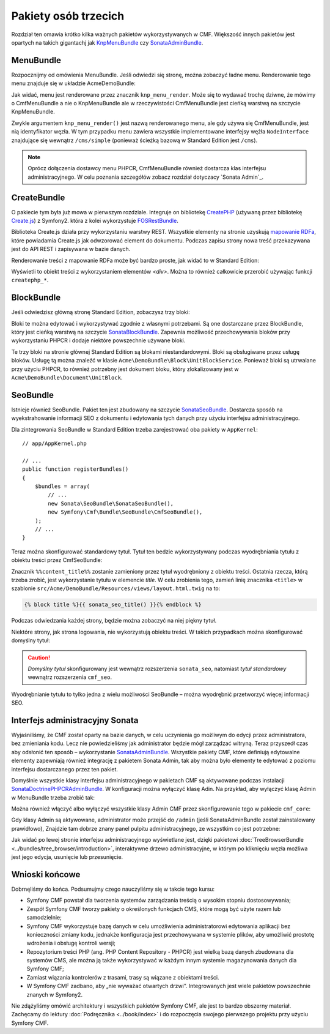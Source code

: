 .. highlight:: php
   :linenothreshold: 2

.. index::
    single: społeczność; krótki kurs

Pakiety osób trzecich
=====================

Rozdział ten omawia krótko kilka ważnych pakietów wykorzystywanych w CMF.
Większość innych pakietów jest opartych na takich gigantachj jak KnpMenuBundle_
czy SonataAdminBundle_.

MenuBundle
----------

Rozpocznijmy od omówienia MenuBundle. Jeśli odwiedzi się stronę, można zobaczyć
ładne menu. Renderowanie tego menu znajduje się w układzie AcmeDemoBundle:

.. code-block:: html+jinja
   :linenos:

    <!-- src/Acme/DemoBundle/Resources/views/layout.html.twig -->

    <!-- ... -->
    <nav class="navbar  navbar-inverse  page__nav" role="navigation">
        <div class="container-fluid">
            {{ knp_menu_render('simple', {'template': 'AcmeDemoBundle:Menu:bootstrap.html.twig', 'currentClass': 'active'}) }}

            <!-- ... -->
        </div>
    </nav>

Jak widać, menu jest renderowane przez znacznik ``knp_menu_render``. Może się to
wydawać trochę dziwne, że mówimy o CmfMenuBundle a nie o KnpMenuBundle ale w
rzeczywistości CmfMenuBundle jest cieńką warstwą na szczycie KnpMenuBundle.

Zwykle argumentem ``knp_menu_render()`` jest nazwą renderowanego menu,
ale gdy używa się CmfMenuBundle, jest nią identyfikator węzła. W tym przypadku
menu zawiera wszystkie implementowane interfejsy wężła ``NodeInterface`` znajdujące
się wewnątrz ``/cms/simple`` (ponieważ ścieżką bazową w Standard Edition jest ``/cms``).

.. note::

   Oprócz dołączenia dostawcy menu PHPCR, CmfMenuBundle również dostarcza klas
   interfejsu administracyjnego. W celu poznania szczegółów zobacz rozdział dotyczacy
   `Sonata Admin`_.

CreateBundle
------------

O pakiecie tym była już mowa w pierwszym rozdziale. Integruje on bibliotekę
`CreatePHP`_ (używaną przez bibliotekę `Create.js`_) z Symfony2. która z kolei
wykorzystuje `FOSRestBundle`_.

Biblioteka Create.js działa przy wykorzystaniu warstwy REST. Wszystkie elementy
na stronie uzyskują `mapowanie RDFa`_, które powiadamia Create.js jak odwzorować
element do dokumentu. Podczas zapisu strony nowa treść przekazywana jest do API
REST i zapisywana w bazie danych.

Renderowanie treści z mapowanie RDFa może być bardzo proste, jak widać to w
Standard Edition:

.. code-block:: html+jinja
   :linenos:

    {% block main %}
    {% createphp cmfMainContent as="rdf" %}
    {{ rdf|raw }}
    {% endcreatephp %}
    {% endblock %}

Wyświetli to obiekt treści z wykorzystaniem elementów `<div>`. Można to również
całkowicie przerobić używając funkcji ``createphp_*``.

BlockBundle
-----------

Jeśli odwiedzisz główną stronę Standard Edition, zobaczysz trzy bloki:

.. image:: ../_images/quick_tour/3rd-party-bundles-homepage.png

Bloki te można edytować i wykorzystywać zgodnie z własnymi potrzebami.
Są one dostarczane przez BlockBundle, który jest cieńką warstwą na szczycie
SonataBlockBundle_. Zapewnia możliwość przechowywania bloków przy wykorzystaniu
PHPCR i dodaje niektóre powszechnie używane bloki.

Te trzy bloki na stronie głównej Standard Edition są blokami niestandardowymi.
Bloki są obsługiwane przez usługę bloków. Usługę tą można znaleźć w klasie 
``Acme\DemoBundle\Block\UnitBlockService``. Ponieważ bloki są utrwalane przy
użyciu PHPCR, to również potrzebny jest dokument bloku, który zlokalizowany jest
w ``Acme\DemoBundle\Document\UnitBlock``.

SeoBundle
---------

Istnieje również SeoBundle. Pakiet ten jest zbudowany na szczycie SonataSeoBundle_.
Dostarcza sposób na wyekstrahowanie informacji SEO z dokumentu i edytowania tych
danych przy użyciu interfejsu administracyjnego.

Dla zintegrowania SeoBundle w Standard Edition trzeba zarejestrować oba pakiety
w ``AppKernel``::

    // app/AppKernel.php

    // ...
    public function registerBundles()
    {
        $bundles = array(
            // ...
            new Sonata\SeoBundle\SonataSeoBundle(),
            new Symfony\Cmf\Bundle\SeoBundle\CmfSeoBundle(),
        );
        // ...
    }

Teraz można skonfigurować standardowy tytuł. Tytuł ten bedzie wykorzystywany podczas
wyodrębniania tytułu z obiektu treści przez CmfSeoBundle:

.. code-block:: yaml
   :linenos:

    # app/config/config.yml
    cmf_seo:
        title: "%%content_title%% | Standard Edition"

Znacznik ``%%content_title%%`` zostanie zamieniony przez tytuł wyodrębniony z obiektu
treści. Ostatnia rzecza, którą trzeba zrobić, jest wykorzystanie tytułu w elemencie
*title*. W celu zrobienia tego, zamień linię znacznika ``<title>`` w szablonie
``src/Acme/DemoBundle/Resources/views/layout.html.twig`` na to:

.. code-block:: html+jinja

    {% block title %}{{ sonata_seo_title() }}{% endblock %}

Podczas odwiedzania każdej strony, będzie można zobaczyć na niej piękny tytuł.

Niektóre strony, jak strona logowania, nie wykorzystują obiektu treści. W takich
przypadkach można skonfigurować domyślny tytuł:

.. code-block:: yaml
   :linenos:

    # app/config/config.yml
    sonata_seo:
        page:
            title: Standard Edition

.. caution::

    *Domyślny tytuł* skonfigurowany jest wewnątrz rozszerzenia ``sonata_seo``,
    natomiast *tytuł standardowy* wewnątrz rozszerzenia ``cmf_seo``.
    
Wyodrębnianie tytułu to tylko jedna z wielu możliwości SeoBundle – można wyodrębnić
przetworzyć więcej informacji SEO.

.. _quick-tour-third-party-sonata:

Interfejs administracyjny Sonata
--------------------------------

Wyjaśniliśmy, że  CMF został oparty na bazie danych, w celu uczynienia go możliwym
do edycji przez administratora, bez zmieniania kodu. Lecz nie powiedzieliśmy jak
administrator będzie mógł zarządzać witryną. Teraz przyszedł czas aby odsłonić ten
sposób – wykorzystanie SonataAdminBundle_. Wszystkie pakiety CMF, które definiują
edytowalne elementy zapewniają również integrację z pakietem Sonata Admin, tak aby
można było elementy te edytować z poziomu interfejsu dostarczanego przez ten pakiet.

Domyślnie wszystkie klasy interfejsu administracyjnego w pakietach CMF są aktywowane
podczas instalacji SonataDoctrinePHPCRAdminBundle_. W konfiguracji można wyłączyć
klasę Adin. Na przykład, aby wyłączyć klasę Admin w MenuBundle trzeba zrobić tak:

.. code-block:: yaml
   :linenos:

    # app/config/config.yml
    cmf_menu:
        persistence:
            phpcr:
                use_sonata_admin: false

Można również włączyć albo wyłączyć wszystkie klasy Admin CMF przez skonfigurowanie
tego w pakiecie ``cmf_core``:

.. code-block:: yaml
   :linenos:

    # app/config/config.yml
    cmf_core:
        persistence:
            phpcr:
                use_sonata_admin: false

Gdy klasy Admin są aktywowane, administrator może przejść do ``/admin`` (jeśli
SonataAdminBundle został zainstalowany prawidłowo), Znajdzie tam dobrze znany
panel pulpitu administracyjnego, ze wszystkim co jest potrzebne:

.. image:: ../_images/quick_tour/3rd-party-bundles-sonata-admin.png

Jak widać po lewej stronie interfejsu administracyjnego wyświetlane jest, dzięki
pakietowi :doc:`TreeBrowserBundle <../bundles/tree_browser/introduction>`,
interaktywne drzewo administracyjne, w którym po kliknięciu węzła możliwa jest
jego edycja, usunięcie lub przesunięcie.

Wnioski końcowe
---------------

Dobrnęliśmy do końca. Podsumujmy czego nauczyliśmy się w takcie tego kursu:

* Symfony CMF powstał dla tworzenia systemów zarządzania treścią o wysokim stopniu
  dostosowywania;
* Zespół Symfony CMF tworzy pakiety o określonych funkcjach CMS, które mogą być
  użyte razem lub samodzielnie;
* Symfony CMF wykorzystuje bazę danych w celu umożliwienia administratorowi edytowania
  aplikacji bez konieczności zmiany kodu, jednakże konfiguracja jest przechowywana
  w systemie plików, aby umożliwić prostotę wdrożenia i obsługę kontroli wersji;
* Repozytorium treści PHP (ang. PHP Content Repository - PHPCR) jest wielką bazą
  danych zbudowana dla systemów CMS, ale można ją także wykorzystywać w każdym
  innym systemie magazynowania danych dla Symfony CMF;
* Zamiast wiązania kontrolerów z trasami, trasy są wiązane z obiektami treści.
* W Symfony CMF zadbano, aby „nie wyważać otwartych drzwi”. Integrowanych jest wiele
  pakietów powszechnie znanych w Symfony2.

Nie zdążyliśmy omówić architektury i wszystkich pakietów Symfony CMF,
ale jest to bardzo obszerny materiał. Zachęcamy do lektury
:doc:`Podręcznika <../book/index>` i do rozpoczęcia swojego pierwszego projektu
przy użyciu Symfony CMF.

.. _KnpMenuBundle: https://github.com/KnpLabs/KnpMenuBundle
.. _SonataBlockBundle: http://sonata-project.org/bundles/block/master/doc/index.html
.. _SonataSeoBundle: http://sonata-project.org/bundles/seo/master/doc/index.html
.. _CreatePHP: http://demo.createphp.org/
.. _`Create.js`: http://createjs.org/
.. _FOSRestBundle: https://github.com/friendsofsymfony/FOSRestBundle
.. _SonataAdminBundle: http://sonata-project.org/bundles/admin/master/doc/index.html
.. _SonataDoctrinePHPCRAdminBundle: http://sonata-project.org/bundles/doctrine-phpcr-admin/master/doc/index.html
.. _`mapowanie RDFa`: http://en.wikipedia.org/wiki/RDFa
